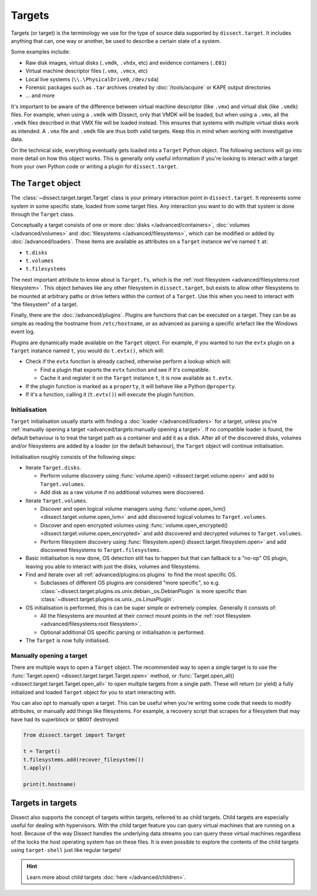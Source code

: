 Targets
=======

Targets (or target) is the terminology we use for the type of source data supported by ``dissect.target``. It includes
anything that can, one way or another, be used to describe a certain state of a system.

Some examples include:

* Raw disk images, virtual disks (``.vmdk``, ``.vhdx``, etc) and evidence containers (``.E01``)
* Virtual machine descriptor files (``.vmx``, ``.vmcx``, etc)
* Local live systems (``\\.\PhysicalDrive0``, ``/dev/sda``)
* Forensic packages such as ``.tar`` archives created by :doc:`/tools/acquire` or KAPE output directories
* ... and more

It's important to be aware of the difference between virtual machine descriptor (like ``.vmx``) and virtual disk
(like ``.vmdk``) files. For example, when using a ``.vmdk`` with Dissect, only that VMDK will be loaded, but when
using a ``.vmx``, all the ``.vmdk`` files described in that VMX file will be loaded instead. This ensures that systems
with multiple virtual disks work as intended. A ``.vmx`` file and ``.vmdk`` file are thus both valid targets. Keep this
in mind when working with investigative data.

On the technical side, everything eventually gets loaded into a ``Target`` Python object. The following sections
will go into more detail on how this object works. This is generally only useful information if you're looking to
interact with a target from your own Python code or writing a plugin for ``dissect.target``.

The ``Target`` object
---------------------

The :class:`~dissect.target.target.Target` class is your primary interaction point in ``dissect.target``. It represents
some system in some specific state, loaded from some target files. Any interaction you want to do with that system is
done through the ``Target`` class.

Conceptually a target consists of one or more :doc:`disks </advanced/containers>`, :doc:`volumes </advanced/volumes>`
and :doc:`filesystems </advanced/filesystems>`, which can be modified or added by :doc:`/advanced/loaders`.
These items are available as attributes on a ``Target`` instance we've named ``t`` at:

* ``t.disks``
* ``t.volumes``
* ``t.filesystems``

The next important attribute to know about is ``Target.fs``, which is the
:ref:`root filesystem <advanced/filesystems:root filesystem>`. This object behaves like any other filesystem in
``dissect.target``, but exists to allow other filesystems to be mounted at arbitrary paths or drive letters within
the context of a ``Target``. Use this when you need to interact with "the filesystem" of a target.

Finally, there are the :doc:`/advanced/plugins`. Plugins are functions that can be executed on a target. They can be as
simple as reading the hostname from ``/etc/hostname``, or as advanced as parsing a specific artefact like the
Windows event log.

Plugins are dynamically made available on the ``Target`` object. For example, if you wanted to run the ``evtx`` plugin
on a ``Target`` instance named ``t``, you would do ``t.evtx()``, which will:

* Check if the ``evtx`` function is already cached, otherwise perform a lookup which will:

  * Find a plugin that exports the ``evtx`` function and see if it's compatible.
  * Cache it and register it on the ``Target`` instance ``t``, it is now available as ``t.evtx``.

* If the plugin function is marked as a ``property``, it will behave like a Python ``@property``.
* If it's a function, calling it (``t.evtx()``) will execute the plugin function.

.. seealso::

    For more information on how plugins work, please read their documentation at :doc:`/advanced/plugins`.

    To learn more about the ``Target`` object, it's recommended to read either the :class:`~dissect.target.target.Target`
    class documentation or the `source code <https://github.com/fox-it/dissect.target/blob/main/dissect/target/target.py>`_.

Initialisation
~~~~~~~~~~~~~~

``Target`` initialisation usually starts with finding a :doc:`loader </advanced/loaders>` for a target, unless you're
:ref:`manually opening a target <advanced/targets:manually opening a target>`. If no compatible loader is found, the
default behaviour is to treat the target path as a container and add it as a disk.
After all of the discovered disks, volumes and/or filesystems are added by a loader (or the default behaviour), the
``Target`` object will continue initialisation.

Initialisation roughly consists of the following steps:

* Iterate ``Target.disks``.

  * Perform volume discovery using :func:`volume.open() <dissect.target.volume.open>` and add to ``Target.volumes``.
  * Add disk as a raw volume if no additional volumes were discovered.

* Iterate ``Target.volumes``.

  * Discover and open logical volume managers using :func:`volume.open_lvm() <dissect.target.volume.open_lvm>` and
    add discovered logical volumes to ``Target.volumes``.
  * Discover and open encrypted volumes using :func:`volume.open_encrypted() <dissect.target.volume.open_encrypted>` and
    add discovered and decrypted volumes to ``Target.volumes``.
  * Perform filesystem discovery using :func:`filesystem.open() dissect.target.filesystem.open>` and add discovered
    filesystems to ``Target.filesystems``.

* Basic initialisation is now done, OS detection still has to happen but that can fallback to a "no-op" OS plugin,
  leaving you able to interact with just the disks, volumes and filesystems.
* Find and iterate over all :ref:`advanced/plugins:os plugins` to find the most specific OS.

  * Subclasses of different OS plugins are considered "more specific", so e.g.
    :class:`~dissect.target.plugins.os.unix.debian._os.DebianPlugin` is more specific than
    :class:`~dissect.target.plugins.os.unix._os.LinuxPlugin`.

* OS initialisation is performed, this is can be super simple or extremely complex. Generally it consists of:

  * All the filesystems are mounted at their correct mount points in the
    :ref:`root filesystem <advanced/filesystems:root filesystem>`.
  * Optional additional OS specific parsing or initialisation is performed.

* The ``Target`` is now fully initialised.

Manually opening a target
~~~~~~~~~~~~~~~~~~~~~~~~~

There are multiple ways to open a ``Target`` object. The recommended way to open a single target is to use the
:func:`Target.open() <dissect.target.target.Target.open>` method, or
:func:`Target.open_all() <dissect.target.target.Target.open_all>` to open multiple targets from a single path. These
will return (or yield) a fully initialized and loaded ``Target`` object for you to start interacting with.

You can also opt to manually open a target. This can be useful when you're writing some code that needs to modify
attributes, or manually add things like filesystems. For example, a recovery script that scrapes for a filesystem
that may have had its superblock or ``$BOOT`` destroyed:

.. code-block:: python

    from dissect.target import Target

    t = Target()
    t.filesystems.add(recover_filesystem())
    t.apply()

    print(t.hostname)


Targets in targets
------------------


Dissect also supports the concept of targets within targets, referred to as child targets.
Child targets are especially useful for dealing with hypervisors. With the child target feature
you can query virtual machines that are running on a host. Because of the way Dissect handles the
underlying data streams you can query these virtual machines regardless of the locks the host
operating system has on these files. It is even possible to explore the contents of the child targets
using ``target-shell`` just like regular targets!

.. hint::

    Learn more about child targets :doc:`here </advanced/children>`.
